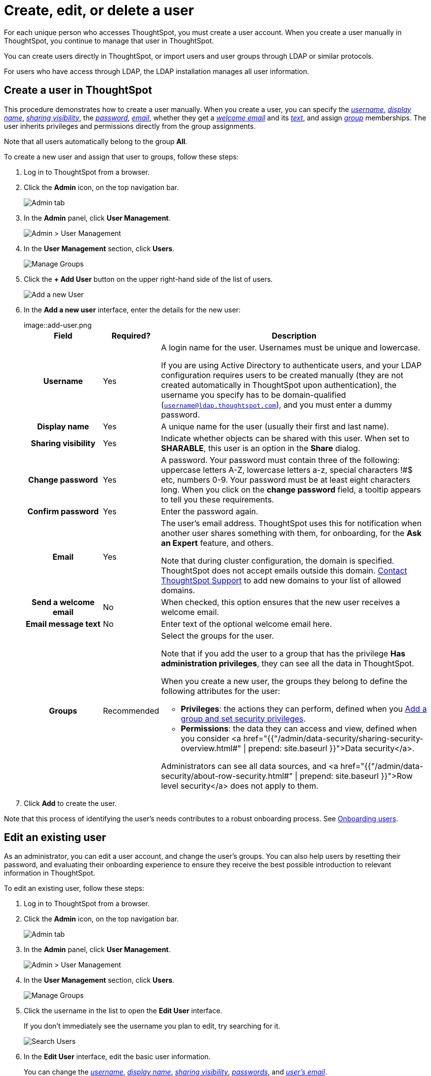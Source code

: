 = Create, edit, or delete a user
:last_updated: 5/14/2020

For each unique person who accesses ThoughtSpot, you must create a user account. When you create a user manually in ThoughtSpot, you continue to manage that user in ThoughtSpot.

You can create users directly in ThoughtSpot, or import users and user groups through LDAP or similar protocols.

For users who have access through LDAP, the LDAP installation manages all user information.

[#add-user]
== Create a user in ThoughtSpot

This procedure demonstrates how to create a user manually.
When you create a user, you can specify the _<<username,username>>_, _<<display-name,display name>>_, _<<sharing-visibility,sharing visibility>>_, the _<<password,password>>_, _<<email,email>>_, whether they get a _<<welcome-email,welcome email>>_ and its _<<welcome-text,text>>_, and assign _<<groups,group>>_ memberships.
The user inherits privileges and permissions directly from the group assignments.

Note that all users automatically belong to the group *All*.

To create a new user and assign that user to groups, follow these steps:

. Log in to ThoughtSpot from a browser.
. Click the *Admin* icon, on the top navigation bar.
+
image::click-admin.png[Admin tab]

. In the *Admin* panel, click *User Management*.
+
image::admin-user-management.png[Admin > User Management]

. In the *User Management* section, click *Users*.
+
image::admin-user-management-users.png[Manage Groups]

. Click the *+ Add User* button on the upper right-hand side of the list of users.
+
image::admin-user-management-add-user.png[Add a new User]

. In the *Add a new user* interface, enter the details for the new user:
+
image::add-user.png[Add a new User]+++<table>++++++<colgroup>++++++<col width="20%">++++++</col>+++
   +++<col width="10%">++++++</col>+++
   +++<col width="70%">++++++</col>++++++</colgroup>+++
  +++<tr>++++++<th>+++Field+++</th>+++
   +++<th>+++Required?+++</th>+++
   +++<th>+++Description+++</th>++++++</tr>+++
   +++<tr id="username">++++++<th>+++Username+++</th>+++
     +++<td>+++Yes+++</td>+++
     +++<td>+++A login name for the user. Usernames must be unique and lowercase.
     +++<p>+++If you are using Active Directory to authenticate users, and your LDAP configuration requires users to be created manually (they are not created automatically in ThoughtSpot upon authentication), the username you specify has to be domain-qualified (+++<code>+++username@ldap.thoughtspot.com+++</code>+++), and you must enter a dummy password.+++</p>++++++</td>++++++</tr>+++
   +++<tr id="display-name">++++++<th>+++Display name+++</th>+++
     +++<td>+++Yes+++</td>+++
     +++<td>+++A unique name for the user (usually their first and last name).+++</td>++++++</tr>+++
   +++<tr id="sharing-visibility">++++++<th>+++Sharing visibility+++</th>+++
     +++<td>+++Yes+++</td>+++
     +++<td>+++Indicate whether objects can be shared with this user. When set to +++<b>+++SHARABLE+++</b>+++,
     this user is an option in the +++<b>+++Share+++</b>+++ dialog.+++</td>++++++</tr>+++
   +++<tr id="password">++++++<th>+++Change password+++</th>+++
     +++<td>+++Yes+++</td>+++
     +++<td>+++A password. Your password must contain three of the following: uppercase letters A-Z, lowercase letters a-z, special characters !\#$ etc, numbers 0-9. Your password must be at least eight characters long. When you click on the +++<strong>+++change password+++</strong>+++ field, a tooltip appears to tell you these requirements.+++</td>++++++</tr>+++
   +++<tr id="confirm_password">++++++<th>+++Confirm password+++</th>+++
     +++<td>+++Yes+++</td>+++
     +++<td>+++Enter the password again.+++</td>++++++</tr>+++
   +++<tr id="email">++++++<th>+++Email+++</th>+++
     +++<td>+++Yes+++</td>+++
     +++<td>+++The user's email address. ThoughtSpot uses this for  notification when another user shares something with them, for onboarding, for the +++<strong>+++Ask an Expert+++</strong>+++ feature, and others.
     +++<p>+++Note that during cluster configuration, the domain is specified. ThoughtSpot does not accept emails outside this domain. +++<a href="{{ site.baseurl }}/appliance/contact.html">+++Contact ThoughtSpot Support+++</a>+++ to add new domains to your list of allowed domains.+++</p>++++++</td>++++++</tr>+++
   +++<tr id="welcome-email">++++++<th>+++Send a welcome email+++</th>+++
     +++<td>+++No+++</td>+++
     +++<td>+++When checked, this option ensures that the new user receives a welcome email.+++</td>++++++</tr>+++
   +++<tr id="email-text">++++++<th>+++Email message text+++</th>+++
     +++<td>+++No+++</td>+++
     +++<td>+++Enter text of the optional welcome email here.+++</td>++++++</tr>+++
   +++<tr id="groups">++++++<th>+++Groups+++</th>+++
     +++<td>+++Recommended+++</td>+++
     +++<td>+++Select the groups for the user.
     +++<p>+++Note that if you add the user to a group that has the privilege +++<b>+++Has administration privileges+++</b>+++, they can see all the data in ThoughtSpot.+++</p>+++
     +++<p>+++When you create a new user, the groups they belong to define the following attributes for the user:+++</p>+++
     +++<ul>++++++<li>++++++<strong>+++Privileges+++</strong>+++: the actions they can perform, defined when you +++<a href="add-group.html">+++Add a group and set security privileges+++</a>+++.+++</li>+++
       +++<li>++++++<strong>+++Permissions+++</strong>+++: the data they can access and view, defined when you consider <a href="{{"/admin/data-security/sharing-security-overview.html#" | prepend: site.baseurl }}">Data security</a>.+++</li>++++++</ul>+++
     +++<p>+++Administrators can see all data sources, and <a href="{{"/admin/data-security/about-row-security.html#" | prepend: site.baseurl }}">Row level security</a> does not apply to them.+++</p>++++++</td>++++++</tr>++++++</table>+++

. Click *Add* to create the user.

Note that this process of identifying the user's needs contributes to a robust onboarding process.
See xref:intro-onboarding.adoc#[Onboarding users].

[#edit-user]
== Edit an existing user

As an administrator, you can edit a user account, and change the user's groups.
You can also help users by resetting their password, and evaluating their onboarding experience to ensure they receive the best possible introduction to relevant information in ThoughtSpot.

To edit an existing user, follow these steps:

. Log in to ThoughtSpot from a browser.
. Click the *Admin* icon, on the top navigation bar.
+
image::click-admin.png[Admin tab]

. In the *Admin* panel, click *User Management*.
+
image::admin-user-management.png[Admin > User Management]

. In the *User Management* section, click *Users*.
+
image::admin-user-management-users.png[Manage Groups]

. Click the username in the list to open the *Edit User* interface.
+
If you don't immediately see the username you plan to edit, try searching for it.
+
image::edit-user-search.png[Search Users]

. In the *Edit User* interface, edit the basic user information.
+
You can change the _<<username,username>>_, _<<display-name,display name>>_, _<<sharing-visibility,sharing visibility>>_, _<<password,passwords>>_, and _<<email,user's email>>_.
+
image::edit-user.png[Edit User]
+
You can also <<edit-user-preview-onboarding,Preview onboarding>>, and make changes to the _<<edit-user-groups,Groups>>_ assigned to the user.
// , and check _[Email](#edit-user-email)_ options.

. Click *Update*.

[#edit-user-preview-onboarding]
=== Preview onboarding

You can click *Preview onboarding* to evaluate this user's first experience with ThoughtSpot.
After previewing the user's default data source and Pinboards, you may choose to change the *link:*change-groups[Group]* assignments.

image::edit-user-preview-onboarding.png[Preview onboarding experience]

[#edit-user-groups]
=== Groups

Follow these steps to change the user's groups:

. Click the *Groups* tab.
. Select the groups you want to add in the list by clicking the box next to the group name.
. You can also use *Search* to find groups by name.
. Deselect the groups you want to remove from the list by clearing the box next to the group name.
. Click *Update* to save changes.

image::edit-user-groups.png[Edit User Grouops]

////
{: id="edit-user-email"}
### Email

You can _Resend welcome email_ by clicking **Send**.

Clicking **Test welcome email**  introduces them to ThoughtSpot, and initiates the onboarding process.

Follow these steps to configure group-wide emails:

1. Click the **Email** tab.

2. Under **Resend welcome email**, select either either _All users_ or _New users_.

3. Enter optional text for the email.
   Here, we added "Welcome!"

4. To send the email immediately, click **Send**.

5. To test the email, click "Test welcome email"

6. Click **Update** to save changes.

![Edit User Email]({{ site.baseurl }}/images/edit-user-email.png "Edit User Email")
////

[#delete-user]
== Delete users

To delete users, follow these steps:

. Log in to ThoughtSpot from a browser.
. Click the *Admin* icon, on the top navigation bar.
+
image::click-admin.png[Admin tab]

. In the *Admin* panel, click *User Management*.
+
image::admin-user-management.png[Admin > User Management]

. In the *User Management* section, click *Users*.
+
image::admin-user-management-users.png[Manage Groups]

. Select the users you plan to delete by clicking the box next to the username.
+
If you don't immediately see the username you plan to delete, try searching for it.
+
image::edit-user-search.png[Search Users]

. Click *Delete*.
+
image::delete-users.png[Delete Users]
